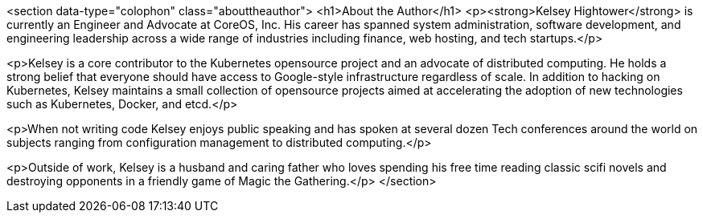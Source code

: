 <section data-type="colophon" class="abouttheauthor">
  <h1>About the Author</h1>
  <p><strong>Kelsey Hightower</strong> is currently an Engineer and Advocate at CoreOS, Inc. His career has spanned system administration, software development, and engineering leadership across a wide range of industries including finance, web hosting, and tech startups.</p>

<p>Kelsey is a core contributor to the Kubernetes opensource project and an advocate of distributed computing. He holds a strong belief that everyone should have access to Google-style infrastructure regardless of scale. In addition to hacking on Kubernetes, Kelsey maintains a small collection of opensource projects aimed at accelerating the adoption of new technologies such as Kubernetes, Docker, and etcd.</p>

<p>When not writing code Kelsey enjoys public speaking and has spoken at several dozen Tech conferences around the world on subjects ranging from configuration management to distributed computing.</p>

<p>Outside of work, Kelsey is a husband and caring father who loves spending his free time reading classic scifi novels and destroying opponents in a friendly game of Magic the Gathering.</p>
</section>


